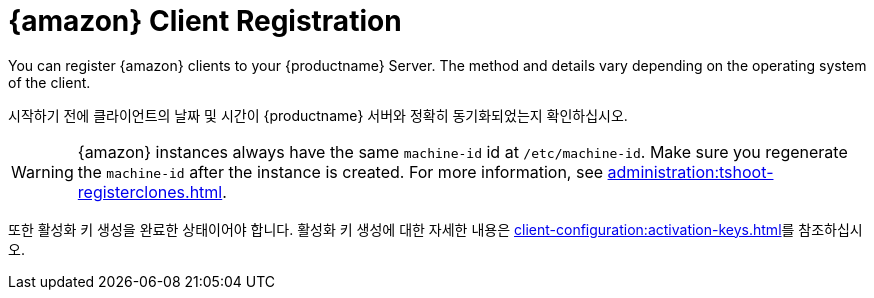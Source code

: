 [[amazon-registration-overview]]
= {amazon} Client Registration

You can register {amazon} clients to your {productname} Server. The method and details vary depending on the operating system of the client.

시작하기 전에 클라이언트의 날짜 및 시간이 {productname} 서버와 정확히 동기화되었는지 확인하십시오.

[WARNING]
====
{amazon} instances always have the same `machine-id` id at `/etc/machine-id`. Make sure you regenerate the `machine-id` after the instance is created. For more information, see xref:administration:tshoot-registerclones.adoc[].
====

또한 활성화 키 생성을 완료한 상태이어야 합니다. 활성화 키 생성에 대한 자세한 내용은 xref:client-configuration:activation-keys.adoc[]를 참조하십시오.
